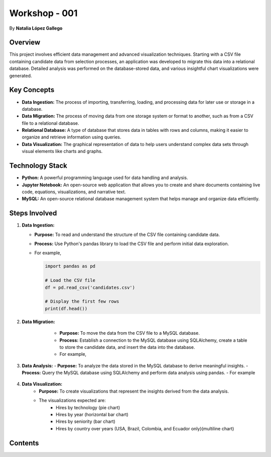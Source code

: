 
Workshop - 001
=============================

By **Natalia López Gallego**



Overview
--------

This project involves efficient data management and advanced visualization techniques. Starting with a CSV file containing candidate data from selection processes, an application was developed to migrate this data into a relational database. Detailed analysis was performed on the database-stored data, and various insightful chart visualizations were generated.



Key Concepts
------------

- **Data Ingestion:** The process of importing, transferring, loading, and processing data for later use or storage in a database.
- **Data Migration:** The process of moving data from one storage system or format to another, such as from a CSV file to a relational database.
- **Relational Database:** A type of database that stores data in tables with rows and columns, making it easier to organize and retrieve information using queries.
- **Data Visualization:** The graphical representation of data to help users understand complex data sets through visual elements like charts and graphs.

Technology Stack
----------------

- **Python:** A powerful programming language used for data handling and analysis.
- **Jupyter Notebook:** An open-source web application that allows you to create and share documents containing live code, equations, visualizations, and narrative text.
- **MySQL:** An open-source relational database management system that helps manage and organize data efficiently.

Steps Involved
--------------

1. **Data Ingestion:**
   
   - **Purpose:** To read and understand the structure of the CSV file containing candidate data.
   - **Process:** Use Python's pandas library to load the CSV file and perform initial data exploration.
   - For example,

     ..  code-block:: python
         
         import pandas as pd

         # Load the CSV file
         df = pd.read_csv('candidates.csv')

         # Display the first few rows
         print(df.head())
  

2. **Data Migration:**
       - **Purpose:** To move the data from the CSV file to a MySQL database.
       - **Process:** Establish a connection to the MySQL database using SQLAlchemy, create a table to store the candidate data, and insert the data into the database.
       - For example,

      ..  code-block:: python
         from sqlalchemy import create_engine

         # Create a connection to the MySQL database
         engine = create_engine('mysql+mysqlconnector://user:password@localhost/ws_001')

         # Write the data to the MySQL table
         df.to_sql(name='candidates', con=engine, if_exists='replace', index=False)
 

3. **Data Analysis:**
   - **Purpose:** To analyze the data stored in the MySQL database to derive meaningful insights.
   - **Process:** Query the MySQL database using SQLAlchemy and perform data analysis using pandas.
   - For example

     ..  code-block:: python
         # Query the database
         query = 'SELECT * FROM candidates'
         df = pd.read_sql(query, engine)

         # Perform analysis (e.g., calculate average years of experience)
         avg_yoe = df['yoe'].mean()
         print(f'Average Years of Experience: {avg_yoe}')
     

4. **Data Visualization:**
       - **Purpose:** To create visualizations that represent the insights derived from the data analysis.
       - The visualizations expected are:
            - Hires by technology (pie chart)
            - Hires by year (horizontal bar chart)
            - Hires by seniority (bar chart)
            - Hires by country over years (USA, Brazil, Colombia, and Ecuador only)(multiline chart)    
        



Contents
--------

.. toggle:: Menu
   :animate: fade-in
   :color: primary

   .. toctree::
      :hidden:

      installation
      ingestion
      migration
      analysis
      visualization

